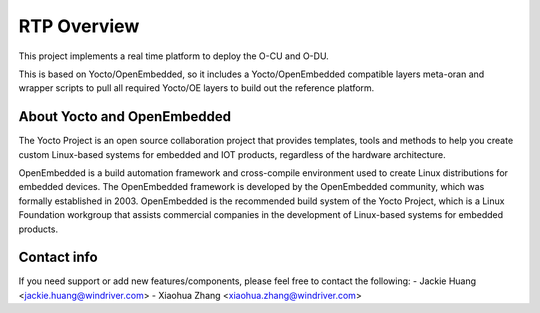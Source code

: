 .. This work is licensed under a Creative Commons Attribution 4.0 International License.
.. SPDX-License-Identifier: CC-BY-4.0
.. Copyright (C) 2019 Wind River Systems, Inc.

RTP Overview 
============

This project implements a real time platform to deploy the O-CU and O-DU.

This is based on Yocto/OpenEmbedded, so it includes a Yocto/OpenEmbedded compatible
layers meta-oran and wrapper scripts to pull all required Yocto/OE layers to build
out the reference platform.

About Yocto and OpenEmbedded
----------------------------
The Yocto Project is an open source collaboration project that provides templates,
tools and methods to help you create custom Linux-based systems for embedded and
IOT products, regardless of the hardware architecture.

OpenEmbedded is a build automation framework and cross-compile environment used
to create Linux distributions for embedded devices. The OpenEmbedded framework
is developed by the OpenEmbedded community, which was formally established in 2003.
OpenEmbedded is the recommended build system of the Yocto Project, which is a Linux
Foundation workgroup that assists commercial companies in the development of Linux-based
systems for embedded products.

Contact info
------------
If you need support or add new features/components, please feel free to contact the following:
- Jackie Huang <jackie.huang@windriver.com>
- Xiaohua Zhang <xiaohua.zhang@windriver.com>
